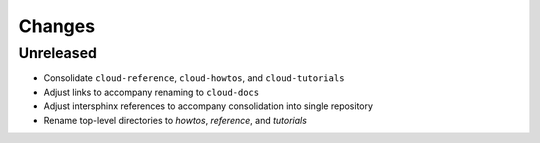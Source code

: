 =======
Changes
=======


Unreleased
==========

- Consolidate ``cloud-reference``, ``cloud-howtos``, and ``cloud-tutorials``
- Adjust links to accompany renaming to ``cloud-docs``
- Adjust intersphinx references to accompany consolidation into single repository
- Rename top-level directories to `howtos`, `reference`, and `tutorials`